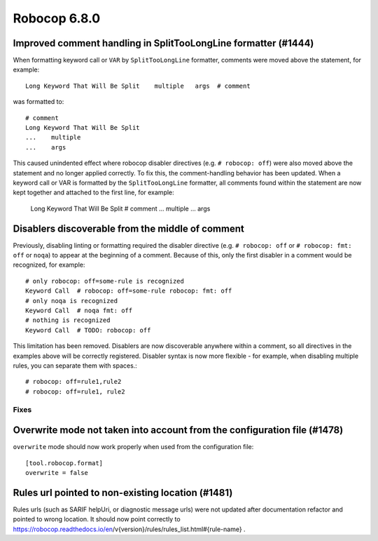 =============
Robocop 6.8.0
=============

Improved comment handling in SplitTooLongLine formatter (#1444)
---------------------------------------------------------------

When formatting keyword call or ``VAR`` by ``SplitTooLongLine`` formatter, comments were moved above the statement,
for example::

    Long Keyword That Will Be Split    multiple   args  # comment

was formatted to::

    # comment
    Long Keyword That Will Be Split
    ...    multiple
    ...    args

This caused unindented effect where robocop disabler directives (e.g. ``# robocop: off``) were also moved above the
statement and no longer applied correctly.
To fix this, the comment-handling behavior has been updated. When a keyword call or VAR is formatted by the
``SplitTooLongLine`` formatter, all comments found within the statement are now kept together and attached to the
first line, for example:

    Long Keyword That Will Be Split  # comment
    ...    multiple
    ...    args

Disablers discoverable from the middle of comment
-------------------------------------------------

Previously, disabling linting or formatting required the disabler directive (e.g. ``# robocop: off`` or
``# robocop: fmt: off`` or ``noqa``) to appear at the beginning of a comment. Because of this, only the first disabler
in a comment would be recognized, for example::

    # only robocop: off=some-rule is recognized
    Keyword Call  # robocop: off=some-rule robocop: fmt: off
    # only noqa is recognized
    Keyword Call  # noqa fmt: off
    # nothing is recognized
    Keyword Call  # TODO: robocop: off

This limitation has been removed.
Disablers are now discoverable anywhere within a comment, so all directives in the examples above will be correctly
registered. Disabler syntax is now more flexible - for example, when disabling multiple rules,
you can separate them with spaces.::

    # robocop: off=rule1,rule2
    # robocop: off=rule1, rule2

Fixes
======

Overwrite mode not taken into account from the configuration file (#1478)
-------------------------------------------------------------------------

``overwrite`` mode should now work properly when used from the configuration file::

    [tool.robocop.format]
    overwrite = false

Rules url pointed to non-existing location (#1481)
--------------------------------------------------

Rules urls (such as SARIF helpUri, or diagnostic message urls) were not updated after documentation refactor and
pointed to wrong location. It should now point correctly to
https://robocop.readthedocs.io/en/v{version}/rules/rules_list.html#{rule-name} .
